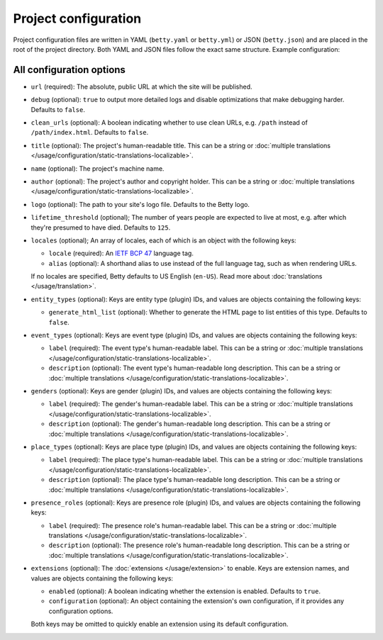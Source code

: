 Project configuration
=====================

Project configuration files are written in YAML (``betty.yaml`` or ``betty.yml``) or JSON (``betty.json``)
and are placed in the root of the project directory. Both YAML and JSON files follow the exact same
structure. Example configuration:

.. tab-set::

   .. tab-item:: YAML

      .. code-block:: yaml

          url: https://ancestry.example.com/betty
          debug: true
          clean_urls: true
          title: Betty's ancestry
          name: betty-ancestry
          author: Bart Feenstra
          logo: my-ancestry-logo.png
          lifetime_threshold: 125
          locales:
            - locale: en-US
              alias: en
            - locale: nl
          entity_types:
            person:
              generate_html_list: true
            file:
              generate_html_list: false
          event_types:
            moon-landing:
              label: Moon Landing
          genders:
            genderqueer:
              label: Genderqueer
          place_types:
            moon:
              label: Moon
          presence_roles:
            astronaut:
              label: Astronaut
          extensions: {}

   .. tab-item:: JSON

      .. code-block:: json

          {
            "url" : "https://ancestry.example.com/betty",
            "debug" : true,
            "clean_urls" : true,
            "title": "Betty's ancestry",
            "name": "betty-ancestry",
            "author": "Bart Feenstra",
            "logo": "my-ancestry-logo.png",
            "lifetime_threshold": 125,
            "locales": [
              {
                "locale": "en-US",
                "alias": "en"
              },
              {
                "locale": "nl"
              }
            ],
            "entity_types": {
              "person": {
                "generate_html_list": true
              },
              "file": {
                "generate_html_list": false
              }
            },
            "event_types": {
              "moon-landing": {
                "label": "Moon Landing"
              }
            },
            "genders": {
              "genderqueer": {
                "label": "Genderqueer"
              }
            },
            "place_types": {
              "moon": {
                "label": "Moon"
              }
            },
            "presence_roles": {
              "astronaut": {
                "label": "Astronaut"
              }
            },
            "extensions": {}
          }

All configuration options
-------------------------

- ``url`` (required): The absolute, public URL at which the site will be published.
- ``debug`` (optional): ``true`` to output more detailed logs and disable optimizations that make debugging harder. Defaults to ``false``.
- ``clean_urls`` (optional): A boolean indicating whether to use clean URLs, e.g. ``/path`` instead of ``/path/index.html``. Defaults to ``false``.
- ``title`` (optional): The project's human-readable title. This can be a string or :doc:`multiple translations </usage/configuration/static-translations-localizable>`.
- ``name`` (optional): The project's machine name.
- ``author`` (optional): The project's author and copyright holder. This can be a string or :doc:`multiple translations </usage/configuration/static-translations-localizable>`.
- ``logo`` (optional): The path to your site's logo file. Defaults to the Betty logo.
- ``lifetime_threshold`` (optional); The number of years people are expected to live at most, e.g. after which they're presumed to have died. Defaults to ``125``.
- ``locales`` (optional); An array of locales, each of which is an object with the following keys:

  - ``locale`` (required): An `IETF BCP 47 <https://tools.ietf.org/html/bcp47>`_ language tag.
  - ``alias`` (optional): A shorthand alias to use instead of the full language tag, such as when rendering URLs.

  If no locales are specified, Betty defaults to US English (``en-US``). Read more about :doc:`translations </usage/translation>`.
- ``entity_types`` (optional): Keys are entity type (plugin) IDs, and values are objects containing the following keys:

  - ``generate_html_list`` (optional): Whether to generate the HTML page to list entities of this type. Defaults to ``false``.
- ``event_types`` (optional): Keys are event type (plugin) IDs, and values are objects containing the following keys:

  - ``label`` (required): The event type's human-readable label. This can be a string or :doc:`multiple translations </usage/configuration/static-translations-localizable>`.
  - ``description`` (optional): The event type's human-readable long description. This can be a string or :doc:`multiple translations </usage/configuration/static-translations-localizable>`.
- ``genders`` (optional): Keys are gender (plugin) IDs, and values are objects containing the following keys:

  - ``label`` (required): The gender's human-readable label. This can be a string or :doc:`multiple translations </usage/configuration/static-translations-localizable>`.
  - ``description`` (optional): The gender's human-readable long description. This can be a string or :doc:`multiple translations </usage/configuration/static-translations-localizable>`.
- ``place_types`` (optional): Keys are place type (plugin) IDs, and values are objects containing the following keys:

  - ``label`` (required): The place type's human-readable label. This can be a string or :doc:`multiple translations </usage/configuration/static-translations-localizable>`.
  - ``description`` (optional): The place type's human-readable long description. This can be a string or :doc:`multiple translations </usage/configuration/static-translations-localizable>`.
- ``presence_roles`` (optional): Keys are presence role (plugin) IDs, and values are objects containing the following keys:

  - ``label`` (required): The presence role's human-readable label. This can be a string or :doc:`multiple translations </usage/configuration/static-translations-localizable>`.
  - ``description`` (optional): The presence role's human-readable long description. This can be a string or :doc:`multiple translations </usage/configuration/static-translations-localizable>`.
- ``extensions`` (optional): The :doc:`extensions </usage/extension>` to enable. Keys are extension names, and values are objects containing the
  following keys:

  - ``enabled`` (optional): A boolean indicating whether the extension is enabled. Defaults to ``true``.
  - ``configuration`` (optional): An object containing the extension's own configuration, if it provides any configuration options.

  Both keys may be omitted to quickly enable an extension using its default configuration.
